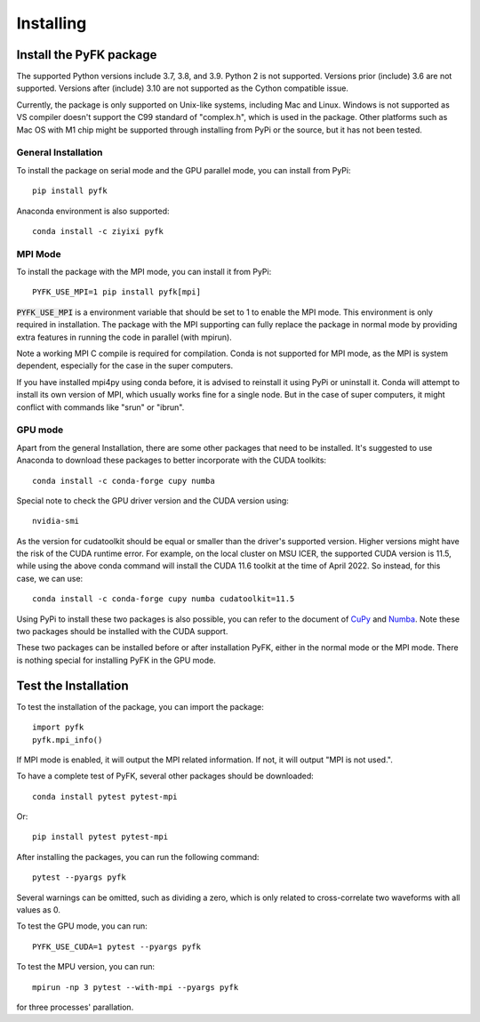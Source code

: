 .. _install:

Installing
==========

Install the PyFK package
-------------------------

The supported Python versions include 3.7, 3.8, and 3.9. Python 2 is not supported. Versions prior (include) 3.6 are not supported. Versions after (include) 3.10 are not supported as the Cython compatible issue.

Currently, the package is only supported on Unix-like systems, including Mac and Linux. Windows is not supported as VS compiler doesn't support the C99 standard of "complex.h", which is used in the package. Other platforms such as Mac OS with M1 chip might be supported through installing from PyPi or the source, but it has not been tested.

General Installation
^^^^^^^^^^^^^^^^^^^^^^^^

To install the package on serial mode and the GPU parallel mode, you can install from PyPi::

    pip install pyfk

Anaconda environment is also supported::

    conda install -c ziyixi pyfk

MPI Mode
^^^^^^^^^^^^^^^^^

To install the package with the MPI mode, you can install it from PyPi::

    PYFK_USE_MPI=1 pip install pyfk[mpi]

:code:`PYFK_USE_MPI` is a environment variable that should be set to 1 to enable the MPI mode. This environment is only required in installation. The package with the MPI supporting can fully replace the package in normal mode by providing extra features in running the code in parallel (with mpirun).

Note a working MPI C compile is required for compilation. Conda is not supported for MPI mode, as the MPI is system dependent, especially for the case in the super computers.

If you have installed mpi4py using conda before, it is advised to reinstall it using PyPi or uninstall it. Conda will attempt to install its own version of MPI, which usually works fine for a single node. But in the case of super computers, it might conflict with commands like "srun" or "ibrun".

GPU mode
^^^^^^^^^^^^^^^^^^^^^

Apart from the general Installation, there are some other packages that need to be installed. It's suggested to use Anaconda to download these packages to better incorporate with the CUDA toolkits::

    conda install -c conda-forge cupy numba

Special note to check the GPU driver version and the CUDA version using::

    nvidia-smi

As the version for cudatoolkit should be equal or smaller than the driver's supported version. Higher versions might have the risk of the CUDA runtime error. For example, on the local cluster on MSU ICER, the supported CUDA version is 11.5, while using the above conda command will install the CUDA 11.6 toolkit at the time of April 2022. So instead, for this case, we can use::

    conda install -c conda-forge cupy numba cudatoolkit=11.5

Using PyPi to install these two packages is also possible, you can refer to the document of `CuPy <https://docs.cupy.dev/en/stable/install.html>`__ and `Numba <https://numba.pydata.org/numba-doc/latest/user/installing.html#installing-using-pip-on-x86-x86-64-platforms>`__. Note these two packages should be installed with the CUDA support.

These two packages can be installed before or after installation PyFK, either in the normal mode or the MPI mode. There is nothing special for installing PyFK in the GPU mode.

Test the Installation
---------------------------

To test the installation of the package, you can import the package::

    import pyfk
    pyfk.mpi_info()

If MPI mode is enabled, it will output the MPI related information. If not, it will output "MPI is not used.".

To have a complete test of PyFK, several other packages should be downloaded::

    conda install pytest pytest-mpi

Or::

    pip install pytest pytest-mpi

After installing the packages, you can run the following command::

    pytest --pyargs pyfk

Several warnings can be omitted, such as dividing a zero, which is only related to cross-correlate two waveforms with all values as 0.

To test the GPU mode, you can run::

    PYFK_USE_CUDA=1 pytest --pyargs pyfk

To test the MPU version, you can run::

    mpirun -np 3 pytest --with-mpi --pyargs pyfk

for three processes' parallation.